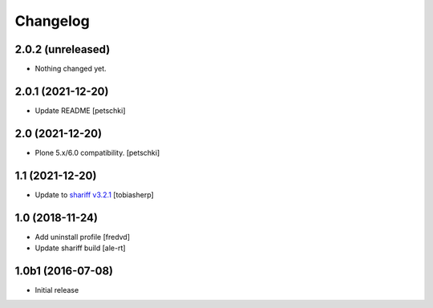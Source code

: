 Changelog
=========

2.0.2 (unreleased)
------------------

- Nothing changed yet.


2.0.1 (2021-12-20)
------------------

- Update README
  [petschki]


2.0 (2021-12-20)
----------------

- Plone 5.x/6.0 compatibility.
  [petschki]


1.1 (2021-12-20)
----------------

- Update to `shariff v3.2.1`_
  [tobiasherp]


1.0 (2018-11-24)
----------------

- Add uninstall profile
  [fredvd]

- Update shariff build
  [ale-rt]


1.0b1 (2016-07-08)
------------------

- Initial release

.. _`shariff v3.2.1`: https://github.com/heiseonline/shariff/blob/develop/CHANGELOG.md#v321-2019-05-27
